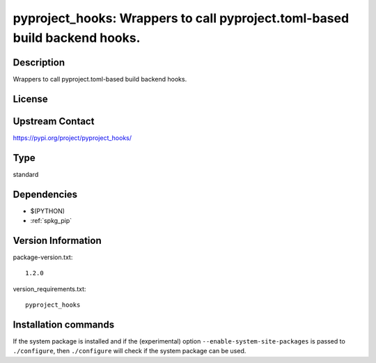 .. _spkg_pyproject_hooks:

pyproject_hooks: Wrappers to call pyproject.toml-based build backend hooks.
===========================================================================

Description
-----------

Wrappers to call pyproject.toml-based build backend hooks.

License
-------

Upstream Contact
----------------

https://pypi.org/project/pyproject_hooks/



Type
----

standard


Dependencies
------------

- $(PYTHON)
- :ref:`spkg_pip`

Version Information
-------------------

package-version.txt::

    1.2.0

version_requirements.txt::

    pyproject_hooks

Installation commands
---------------------

.. tab:: PyPI:

   .. CODE-BLOCK:: bash

       $ pip install pyproject_hooks

.. tab:: Sage distribution:

   .. CODE-BLOCK:: bash

       $ sage -i pyproject_hooks

.. tab:: Arch Linux:

   .. CODE-BLOCK:: bash

       $ sudo pacman -S python-pyproject-hooks

.. tab:: Debian/Ubuntu:

   .. CODE-BLOCK:: bash

       $ sudo apt-get install python3-pyproject-hooks

.. tab:: Fedora/Redhat/CentOS:

   .. CODE-BLOCK:: bash

       $ sudo dnf install python3-pyproject-hooks

.. tab:: Gentoo Linux:

   .. CODE-BLOCK:: bash

       $ sudo emerge dev-python/pyproject-hooks

.. tab:: Void Linux:

   .. CODE-BLOCK:: bash

       $ sudo xbps-install python3-pyproject-hooks


If the system package is installed and if the (experimental) option
``--enable-system-site-packages`` is passed to ``./configure``, then 
``./configure`` will check if the system package can be used.
